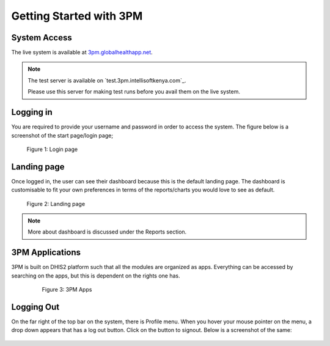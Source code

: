Getting Started with 3PM
========================

System Access
-------------
The live system is available at `3pm.globalhealthapp.net`_.

.. _3pm.globalhealthapp.net: https://3pm.globalhealthapp.net/

.. note::
   The test server is available on `test.3pm.intellisoftkenya.com`_.

   Please use this server for making test runs before you avail them on the live system.

Logging in
----------
You are required to provide your username and password in order to access the system. The figure below is a screenshot of the start page/login page;

.. figure:: html/_static/img/login.png
	
	Figure 1: Login page

Landing page
------------
Once logged in, the user can see their dashboard because this is the default landing page.
The dashboard is customisable to fit your own preferences in terms of the reports/charts you would love to see as default.

.. figure:: /_static/img/landingpage.png

   Figure 2: Landing page

.. note::
   More about dashboard is discussed under the Reports section.


3PM Applications
----------------
3PM is built on DHIS2 platform such that all the modules are organized as apps. Everything can be accessed by searching on the apps, but this is dependent on the rights one has.

   .. figure:: /_static/img/apps.png

   	  Figure 3: 3PM Apps

Logging Out
-----------
On the far right of the top bar on the system, there is Profile menu. When you hover your mouse pointer on the menu, a drop down appears that has a log out button. Click on the button to signout. Below is a screenshot of the same:

.. figure:: /_static/img/logout.png
